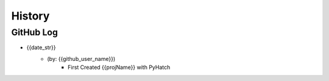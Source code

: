 .. commit signature, "date_str author_str sha_str"
   Maintain spacing of "History" and "GitHub Log" titles

History
=======

GitHub Log
----------


* {{date_str}}
    - (by: {{github_user_name}})
        - First Created {{projName}} with PyHatch

